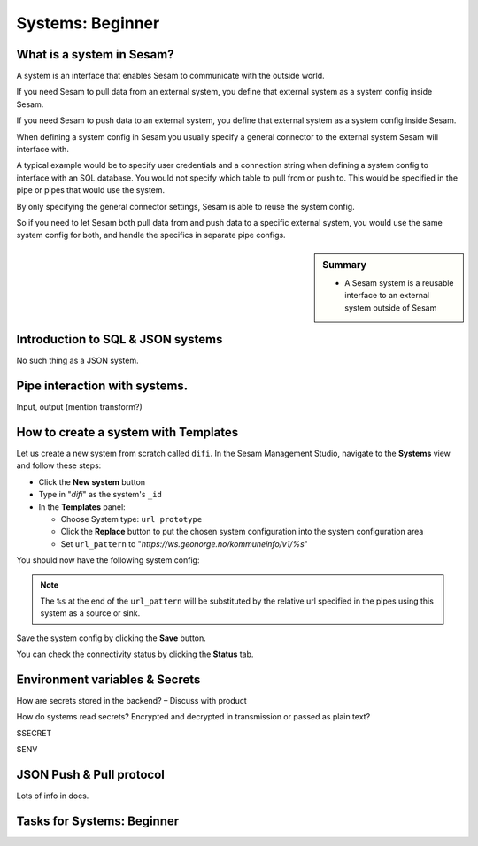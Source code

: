 .. _systems-beginner-2-1:

Systems: Beginner
-----------------

.. _what-is-a-system-in-sesam-2-1:

What is a system in Sesam?
~~~~~~~~~~~~~~~~~~~~~~~~~~

.. A system defines the connectors through which Sesam communicates with the outside world.

A system is an interface that enables Sesam to communicate with the outside world.

If you need Sesam to pull data from an external system,
you define that external system as a system config inside Sesam.

If you need Sesam to push data to an external system,
you define that external system as a system config inside Sesam.

When defining a system config in Sesam you usually specify a general connector
to the external system Sesam will interface with.

A typical example would be to specify user credentials and a connection string
when defining a system config to interface with an SQL database.
You would not specify which table to pull from or push to.
This would be specified in the pipe or pipes that would use the system.

By only specifying the general connector settings, Sesam is able to reuse the system config.

So if you need to let Sesam both pull data from and push data to a specific external system,
you would use the same system config for both, and handle the specifics in separate
pipe configs.

.. sidebar:: Summary

  - A Sesam system is a reusable interface to an external system outside of Sesam

.. seealso::

  Concepts - Configuration: :ref:`concepts-systems`

  Developer Guide - Service configuration: :ref:`system_section`

.. _introduction-to-sql-json-systems-2-1:

Introduction to SQL & JSON systems
~~~~~~~~~~~~~~~~~~~~~~~~~~~~~~~~~~

No such thing as a JSON system.

.. _pipe-interaction-with-systems.-2-1:

Pipe interaction with systems.
~~~~~~~~~~~~~~~~~~~~~~~~~~~~~~

Input, output (mention transform?)

.. _how-to-create-a-system-with-templates-2-1:

How to create a system with Templates
~~~~~~~~~~~~~~~~~~~~~~~~~~~~~~~~~~~~~

Let us create a new system from scratch called ``difi``.
In the Sesam Management Studio, navigate to the **Systems** view and follow these steps:

- Click the **New system** button
- Type in "`difi`" as the system's ``_id``
- In the **Templates** panel:

  - Choose System type: ``url prototype``
  - Click the **Replace** button to put the chosen system configuration into the system configuration area
  - Set ``url_pattern`` to "`https://ws.geonorge.no/kommuneinfo/v1/%s`"

You should now have the following system config:

.. _practice-system-config-initial:
.. code-block:: json
  :caption: Practice system config - initial
  :linenos:

  {
    "_id": "difi",
    "type": "system:url",
    "url_pattern": "https://ws.geonorge.no/kommuneinfo/v1/%s"
    "verify_ssl": true
  }

.. note::

  The ``%s`` at the end of the ``url_pattern`` will be substituted by
  the relative url specified in the pipes using this system as a source or sink.

Save the system config by clicking the **Save** button.

You can check the connectivity status by clicking the **Status** tab.

.. seealso::

  Developer Guide - Service Configuration: :ref:`url_system`

  DTL - Beginner: :ref:`dtl-in-practice-3-1`


.. _environment-variables-secrets-2-1:

Environment variables & Secrets
~~~~~~~~~~~~~~~~~~~~~~~~~~~~~~~

How are secrets stored in the backend? – Discuss with product

How do systems read secrets? Encrypted and decrypted in transmission or
passed as plain text?

$SECRET

$ENV

.. _json-push-pull-protocol-2-1:

JSON Push & Pull protocol
~~~~~~~~~~~~~~~~~~~~~~~~~

Lots of info in docs.

.. _tasks-for-systems-beginner-2-1:

Tasks for Systems: Beginner
~~~~~~~~~~~~~~~~~~~~~~~~~~~
